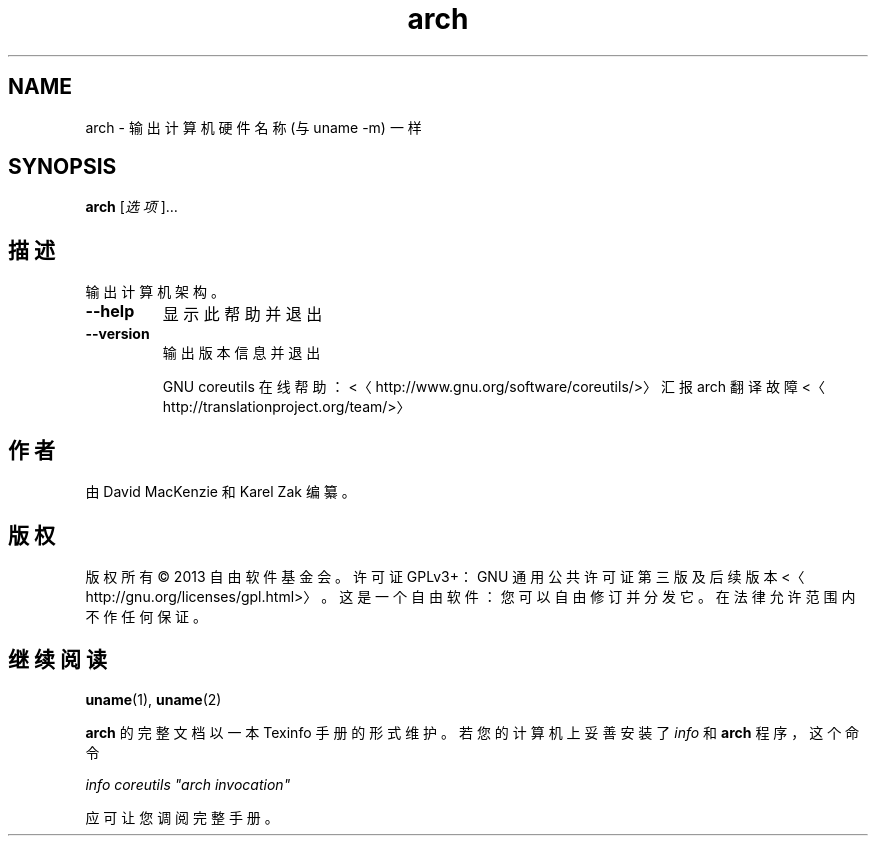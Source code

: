 .\" -*- coding: UTF-8 -*-
.if \n(.g .ds T< \\FC
.if \n(.g .ds T> \\F[\n[.fam]]
.de URL
\\$2 \(la\\$1\(ra\\$3
..
.if \n(.g .mso www.tmac
.TH arch 1 "3 August 2014" "2014 年 7 月" "GNU coreutils 8.22"
.SH NAME
arch \- 输出计算机硬件名称 (与 uname -m) 一样
.SH SYNOPSIS
'nh
.fi
.ad l
\fBarch\fR \kx
.if (\nx>(\n(.l/2)) .nr x (\n(.l/5)
'in \n(.iu+\nxu
[\fI选项\fR]…
'in \n(.iu-\nxu
.ad b
'hy
.SH 描述
输出计算机架构。
.TP 
\*(T<\fB\-\-help\fR\*(T>
显示此帮助并退出
.TP 
\*(T<\fB\-\-version\fR\*(T>
输出版本信息并退出

GNU coreutils 在线帮助：<〈http://www.gnu.org/software/coreutils/>〉 汇报 arch 翻译故障 <〈http://translationproject.org/team/>〉
.SH 作者
由 David MacKenzie 和 Karel Zak 编纂。
.SH 版权
版权所有 © 2013 自由软件基金会。许可证 GPLv3+：GNU 通用公共许可证 第三版及后续版本 <〈http://gnu.org/licenses/gpl.html>〉。这是一个自由软件：您可以自由修订并分发它。在法律允许范围内不作任何保证。
.SH 继续阅读
\fBuname\fR(1), \fBuname\fR(2)
.PP
\fBarch\fR 的完整文档以一本 Texinfo 手册的形式维护。若您的计算机上妥善安装了 \fIinfo\fR 和 \fBarch\fR 程序，这个命令
.PP
\fIinfo coreutils "arch invocation"\fR
.PP
应可让您调阅完整手册。
